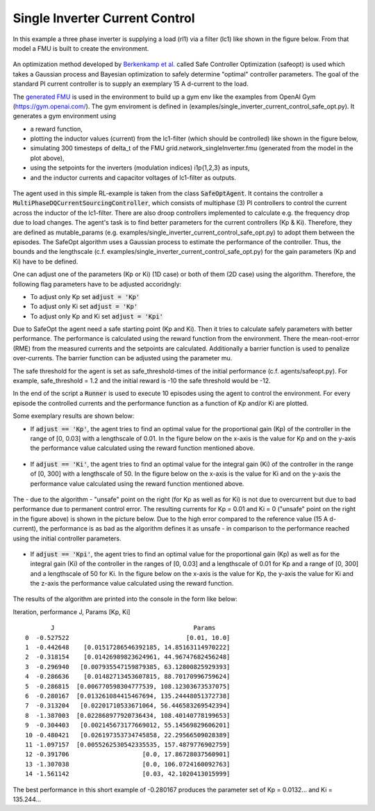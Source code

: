 Single Inverter Current Control
^^^^^^^^^^^^^^^^^^^^^^^^^^^^^^^

In this example a three phase inverter is supplying a load (rl1) via a filter (lc1)
like shown in the figure below. From that model a FMU is
built to create the environment.

.. figure:: ../../../pictures/Model.png

An optimization method developed by `Berkenkamp et al.`_ called Safe Controller Optimization (safeopt) is used which takes a Gaussian process and Bayesian
optimization to safely determine "optimal" controller parameters. The
goal of the standard PI current controller is to supply an exemplary 15 A d-current
to the load.

.. _`Berkenkamp et al.`: https://arxiv.org/abs/1509.01066

The `generated FMU <fmu.html>`__ is used in the environment to build up
a gym env like the examples from OpenAI Gym (https://gym.openai.com/).
The gym enviroment is defined in (examples/single\_inverter\_current\_control\_safe\_opt.py).
It generates a gym environment using

- a reward function,
- plotting the inductor values (current) from the lc1-filter (which should be controlled) like shown in the figure below,
- simulating 300 timesteps of delta\_t of the FMU grid.network\_singleInverter.fmu (generated from the model in the plot above),
- using the setpoints for the inverters (modulation indices) i1p{1,2,3} as inputs,
- and the inductor currents and capacitor voltages of lc1-filter as outputs.

.. figure:: ../../../pictures/i_abc_bk_kp15_Ki121.png

The agent used in this simple RL-example is taken from the class
:code:`SafeOptAgent`. It contains the controller a
:code:`MultiPhaseDQCurrentSourcingController`, which consists of multiphase
(3) PI controllers to control the current across the inductor of the
lc1-filter. There are also droop controllers implemented to calculate
e.g. the frequency drop due to load changes. The agent's task is to find better
parameters for the current controllers (Kp & Ki). Therefore, they are
defined as mutable\_params (e.g.
examples/single\_inverter\_current\_control\_safe\_opt.py) to
adopt them between the episodes. The SafeOpt algorithm uses a Gaussian
process to estimate the performance of the controller. Thus, the
bounds and the lengthscale (c.f. examples/single\_inverter\_current\_control\_safe\_opt.py) for
the gain parameters (Kp and Ki) have to be defined.

One can adjust one of the parameters (Kp or Ki) (1D case) or both of them
(2D case) using the algorithm. Therefore, the following flag parameters have to
be adjusted accoridngly:

- To adjust only Kp set :code:`adjust = 'Kp'`
- To adjust only Ki set :code:`adjust = 'Kp'`
- To adjust only Kp and Ki set :code:`adjust = 'Kpi'`

Due to SafeOpt the agent need a safe starting point (Kp and Ki). Then it
tries to calculate safely parameters with better performance. The
performance is calculated using the reward function from the environment.
There the mean-root-error (RME) from the measured currents and the setpoints are
calculated. Additionally a barrier function is used to penalize
over-currents. The barrier function can be adjusted using the parameter mu.

The safe threshold for the agent is set as safe\_threshold-times of
the initial performance (c.f. agents/safeopt.py). For example,
safe\_threshold = 1.2 and the initial reward is -10 the safe threshold
would be -12.

In the end of the script a :code:`Runner` is used to execute 10 episodes
using the agent to control the environment. For every episode the
controlled currents and the performance function as a function of Kp
and/or Ki are plotted.

Some exemplary results are shown below:

-  If :code:`adjust == 'Kp'`, the agent tries to
   find an optimal value for the proportional gain (Kp) of the
   controller in the range of [0, 0.03] with a
   lengthscale of 0.01. In the figure below on the x-axis is
   the value for Kp and on the y-axis the performance value calculated
   using the reward function mentioned above.

.. figure:: ../../../pictures/kp_J.png

-  If :code:`adjust == 'Ki'`, the agent tries to
   find an optimal value for the integral gain (Ki) of the controller in
   the range of [0, 300]  with a lengthscale of 50. In the figure below on the x-axis is the value for Ki and
   on the y-axis the performance value calculated using the reward
   function mentioned above.

.. figure:: ../../../pictures/ki_J.png

The - due to the algorithm - "unsafe" point on the right (for Kp as well
as for Ki) is not due to overcurrent but due to bad performance due to
permanent control error. The resulting currents for Kp = 0.01 and Ki = 0 ("unsafe" point on the right in the figure above)
is shown in the picture below. Due to the high error compared to the
reference value (15 A d-current), the performance is as bad as the
algorithm defines it as unsafe - in comparison to the performance
reached using the initial controller parameters.

.. figure:: ../../../pictures/i_abc_ki_J_bad.png

-  If :code:`adjust == 'Kpi'`, the agent tries to
   find an optimal value for the proportional gain (Kp) as well as for
   the integral gain (Ki) of the controller in the ranges of [0, 0.03]
   and a lengthscale of 0.01 for Kp and a range of [0, 300] and a
   lengthscale of 50 for Ki. In the figure below on the x-axis is the
   value for Kp, the y-axis the value for Ki and the z-axis the
   performance value calculated using the reward function.

.. figure:: ../../../pictures/kp_ki_J.png

The results of the algorithm are printed into the console in the form
like below:

Iteration, performance J, Params [Kp, Ki]

::

           J                                      Params
    0  -0.527522                                [0.01, 10.0]
    1  -0.442648    [0.01517286546392185, 14.85163114970222]
    2  -0.318154    [0.01426989823624961, 44.96747682456248]
    3  -0.296940   [0.007935547159879385, 63.12800825929393]
    4  -0.286636    [0.01482713453607815, 88.70170996759624]
    5  -0.286815  [0.006770598304777539, 108.12303673537075]
    6  -0.280167  [0.013261084415467694, 135.24448051372738]
    7  -0.313204   [0.02201710533671064, 56.446583269542394]
    8  -1.387003  [0.022868977920736434, 108.40140778199653]
    9  -0.304403   [0.002145673177669012, 55.14569829606201]
    10 -0.480421   [0.026197353734745858, 22.29566509028389]
    11 -1.097157  [0.0055262530542335535, 157.4879776902759]
    12 -0.391706                    [0.0, 17.86728037560901]
    13 -1.307038                    [0.0, 106.0724160092763]
    14 -1.561142                    [0.03, 42.1020413015999]

The best performance in this short example of -0.280167 produces the
parameter set of Kp = 0.0132... and Ki = 135.244...
